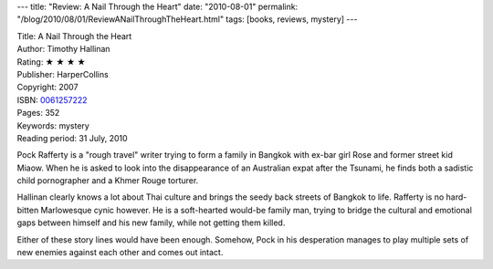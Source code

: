 ---
title: "Review: A Nail Through the Heart"
date: "2010-08-01"
permalink: "/blog/2010/08/01/ReviewANailThroughTheHeart.html"
tags: [books, reviews, mystery]
---



.. image:: https://images-na.ssl-images-amazon.com/images/P/0061257222.01.MZZZZZZZ.jpg
    :alt: A Nail Through the Heart
    :target: http://www.amazon.com/dp/0061257222/?tag=georgvreill-20
    :class: right-float

| Title: A Nail Through the Heart
| Author: Timothy Hallinan
| Rating: ★ ★ ★ ★
| Publisher: HarperCollins
| Copyright: 2007
| ISBN: `0061257222 <http://www.amazon.com/dp/0061257222/?tag=georgvreill-20>`_
| Pages: 352
| Keywords: mystery
| Reading period: 31 July, 2010

Pock Rafferty is a "rough travel" writer trying to form a family in Bangkok
with ex-bar girl Rose and former street kid Miaow.
When he is asked to look into the disappearance of an Australian expat after the Tsunami,
he finds both a sadistic child pornographer and a Khmer Rouge torturer.

Hallinan clearly knows a lot about Thai culture and
brings the seedy back streets of Bangkok to life.
Rafferty is no hard-bitten Marlowesque cynic however.
He is a soft-hearted would-be family man,
trying to bridge the cultural and emotional gaps
between himself and his new family,
while not getting them killed.

Either of these story lines would have been enough.
Somehow, Pock in his desperation manages to play multiple sets of new enemies
against each other and comes out intact.

.. _permalink:
    /blog/2010/08/01/ReviewANailThroughTheHeart.html
